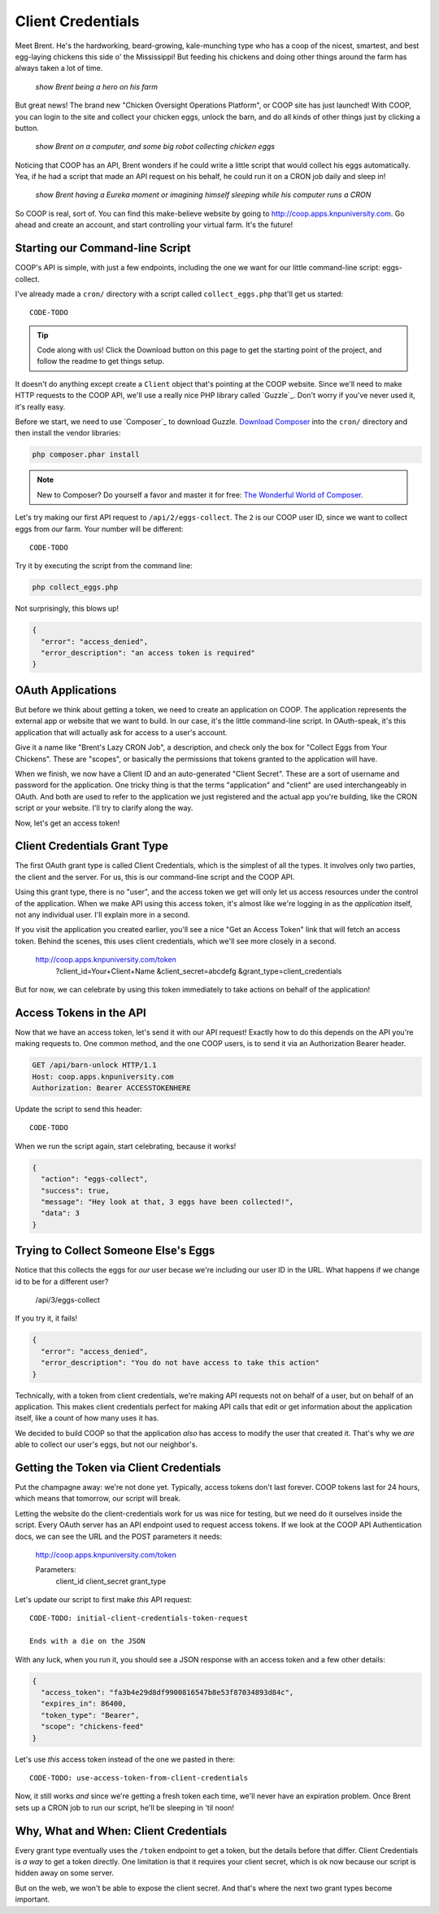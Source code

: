 Client Credentials
==================

Meet Brent. He's the hardworking, beard-growing, kale-munching type who
has a coop of the nicest, smartest, and best egg-laying chickens this side
o' the Mississippi! But feeding his chickens and doing other things around
the farm has always taken a lot of time.

  *show Brent being a hero on his farm*

But great news! The brand new "Chicken Oversight Operations Platform", or
COOP site has just launched! With COOP, you can login to the site and
collect your chicken eggs, unlock the barn, and do all kinds of other things
just by clicking a button.

  *show Brent on a computer, and some big robot collecting chicken eggs*

Noticing that COOP has an API, Brent wonders if he could write a little script
that would collect his eggs automatically. Yea, if he had a script that made
an API request on his behalf, he could run it on a CRON job daily and sleep
in!

  *show Brent having a Eureka moment or imagining himself sleeping while his computer runs a CRON*

So COOP is real, sort of. You can find this make-believe website by going
to `http://coop.apps.knpuniversity.com`_. Go ahead and create an account,
and start controlling your virtual farm. It's the future!

Starting our Command-line Script
--------------------------------

COOP's API is simple, with just a few endpoints, including the one we
want for our little command-line script: eggs-collect.

I've already made a ``cron/`` directory with a script called ``collect_eggs.php``
that'll get us started::

    CODE-TODO

.. tip::

    Code along with us! Click the Download button on this page to get the starting
    point of the project, and follow the readme to get things setup.

It doesn't do anything except create a ``Client`` object that's pointing
at the COOP website. Since we'll need to make HTTP requests to the COOP API,
we'll use a really nice PHP library called `Guzzle`_. Don't worry if you've
never used it, it's really easy.

Before we start, we need to use `Composer`_ to download Guzzle. `Download Composer`_
into the ``cron/`` directory and then install the vendor libraries:

.. code-block:: bash

    php composer.phar install

.. note::

    New to Composer? Do yourself a favor and master it for free:
    `The Wonderful World of Composer`_. 

Let's try making our first API request to ``/api/2/eggs-collect``. The ``2``
is our COOP user ID, since we want to collect eggs from *our* farm. Your
number will be different::

    CODE-TODO

Try it by executing the script from the command line:

.. code-block:: bash

    php collect_eggs.php

Not surprisingly, this blows up!

.. code-block:: json

    {
      "error": "access_denied",
      "error_description": "an access token is required"
    }

OAuth Applications
------------------

But before we think about getting a token, we need to create an application
on COOP. The application represents the external app or website that we want
to build. In our case, it's the little command-line script. In OAuth-speak,
it's this application that will actually ask for access to a user's account.

Give it a name like "Brent's Lazy CRON Job", a description, and check only
the box for "Collect Eggs from Your Chickens". These are "scopes", or basically
the permissions that tokens granted to the application will have.

When we finish, we now have a Client ID and an auto-generated "Client Secret".
These are a sort of username and password for the application. One tricky
thing is that the terms "application" and "client" are used interchangeably
in OAuth. And both are used to refer to the application we just registered
and the actual app you're building, like the CRON script or your website.
I'll try to clarify along the way.

Now, let's get an access token!

Client Credentials Grant Type
-----------------------------

The first OAuth grant type is called Client Credentials, which is the simplest
of all the types. It involves only two parties, the client and the server.
For us, this is our command-line script and the COOP API.

Using this grant type, there is no "user", and the access token we get will
only let us access resources under the control of the application. When we
make API using this access token, it's almost like we're logging in as the
*application* itself, not any individual user. I'll explain more in a second.

If you visit the application you created earlier, you'll see a nice
"Get an Access Token" link that will fetch an access token. Behind the scenes,
this uses client credentials, which we'll see more closely in a second.

    http://coop.apps.knpuniversity.com/token
        ?client_id=Your+Client+Name
        &client_secret=abcdefg
        &grant_type=client_credentials

But for now, we can celebrate by using this token immediately to take actions
on behalf of the application!

Access Tokens in the API
------------------------

Now that we have an access token, let's send it with our API request! Exactly
how to do this depends on the API you're making requests to. One common method,
and the one COOP users, is to send it via an Authorization Bearer header.

.. code-block:: text

    GET /api/barn-unlock HTTP/1.1
    Host: coop.apps.knpuniversity.com
    Authorization: Bearer ACCESSTOKENHERE

Update the script to send this header::

    CODE-TODO

When we run the script again, start celebrating, because it works!

.. code-block:: json

    {
      "action": "eggs-collect",
      "success": true,
      "message": "Hey look at that, 3 eggs have been collected!",
      "data": 3
    }

Trying to Collect Someone Else's Eggs
-------------------------------------

Notice that this collects the eggs for *our* user becase we're including
our user ID in the URL. What happens if we change id to be for a different user?

    /api/3/eggs-collect

If you try it, it fails!

.. code-block:: json

    {
      "error": "access_denied",
      "error_description": "You do not have access to take this action"
    }

Technically, with a token from client credentials, we're making API requests
not on behalf of a user, but on behalf of an application. This makes client
credentials perfect for making API calls that edit or get information about
the application itself, like a count of how many uses it has.

We decided to build COOP so that the application *also* has access to modify
the user that created it. That's why we *are* able to collect our user's
eggs, but not our neighbor's.

Getting the Token via Client Credentials
----------------------------------------

Put the champagne away: we're not done yet. Typically, access tokens don't
last forever. COOP tokens last for 24 hours, which means that tomorrow, our
script will break.

Letting the website do the client-credentials work for us was nice for testing,
but we need do it ourselves inside the script. Every OAuth server has an
API endpoint used to request access tokens. If we look at the COOP API Authentication
docs, we can see the URL and the POST parameters it needs:

    http://coop.apps.knpuniversity.com/token
    
    Parameters:
        client_id
        client_secret
        grant_type

Let's update our script to first make *this* API request::

    CODE-TODO: initial-client-credentials-token-request

    Ends with a die on the JSON

With any luck, when you run it, you should see a JSON response with an access
token and a few other details:

.. code-block:: json

    {
      "access_token": "fa3b4e29d8df9900816547b8e53f87034893d84c",
      "expires_in": 86400,
      "token_type": "Bearer",
      "scope": "chickens-feed"
    }

Let's use *this* access token instead of the one we pasted in there::

    CODE-TODO: use-access-token-from-client-credentials

Now, it still works *and* since we're getting a fresh token each time, we'll
never have an expiration problem. Once Brent sets up a CRON job to run our
script, he'll be sleeping in 'til noon!

Why, What and When: Client Credentials
--------------------------------------

Every grant type eventually uses the ``/token`` endpoint to get a token, but
the details before that differ. Client Credentials is *a way* to get a token
directly. One limitation is that it requires your client secret, which is
ok now because our script is hidden away on some server.

But on the web, we won't be able to expose the client secret. And that's
where the next two grant types become important.

.. _`http://coop.apps.knpuniversity.com`: http://coop.apps.knpuniversity.com
.. _`Download Composer`: http://getcomposer.org/download/
.. _`The Wonderful World of Composer`: http://knpuniversity.com/screencast/composer
